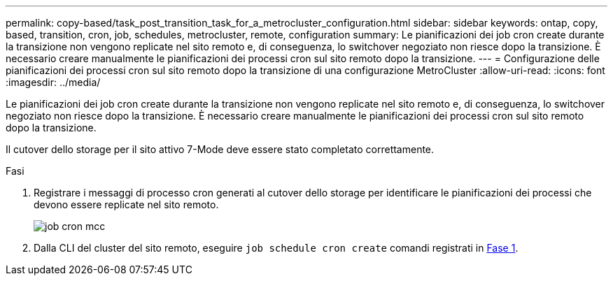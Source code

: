 ---
permalink: copy-based/task_post_transition_task_for_a_metrocluster_configuration.html 
sidebar: sidebar 
keywords: ontap, copy, based, transition, cron, job, schedules, metrocluster, remote, configuration 
summary: Le pianificazioni dei job cron create durante la transizione non vengono replicate nel sito remoto e, di conseguenza, lo switchover negoziato non riesce dopo la transizione. È necessario creare manualmente le pianificazioni dei processi cron sul sito remoto dopo la transizione. 
---
= Configurazione delle pianificazioni dei processi cron sul sito remoto dopo la transizione di una configurazione MetroCluster
:allow-uri-read: 
:icons: font
:imagesdir: ../media/


[role="lead"]
Le pianificazioni dei job cron create durante la transizione non vengono replicate nel sito remoto e, di conseguenza, lo switchover negoziato non riesce dopo la transizione. È necessario creare manualmente le pianificazioni dei processi cron sul sito remoto dopo la transizione.

Il cutover dello storage per il sito attivo 7-Mode deve essere stato completato correttamente.

.Fasi
. Registrare i messaggi di processo cron generati al cutover dello storage per identificare le pianificazioni dei processi che devono essere replicate nel sito remoto.
+
image::../media/mcc_cron_jobs.gif[job cron mcc]

. Dalla CLI del cluster del sito remoto, eseguire `job schedule cron create` comandi registrati in <<STEP_F72D5FA759564336A365328A3414D57A,Fase 1>>.

